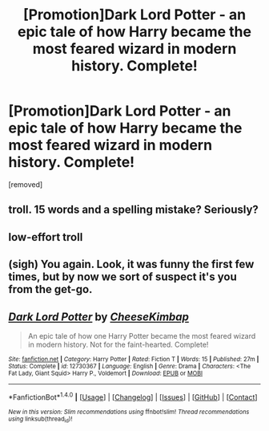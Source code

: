 #+TITLE: [Promotion]Dark Lord Potter - an epic tale of how Harry became the most feared wizard in modern history. Complete!

* [Promotion]Dark Lord Potter - an epic tale of how Harry became the most feared wizard in modern history. Complete!
:PROPERTIES:
:Author: HeyThereSexyBoy
:Score: 0
:DateUnix: 1511099640.0
:DateShort: 2017-Nov-19
:FlairText: Promotion
:END:
[removed]


** troll. 15 words and a spelling mistake? Seriously?
:PROPERTIES:
:Author: joyco66
:Score: 2
:DateUnix: 1511100589.0
:DateShort: 2017-Nov-19
:END:


** low-effort troll
:PROPERTIES:
:Author: Endurance_
:Score: 2
:DateUnix: 1511105530.0
:DateShort: 2017-Nov-19
:END:


** (sigh) You again. Look, it was funny the first few times, but by now we sort of suspect it's you from the get-go.
:PROPERTIES:
:Author: Achille-Talon
:Score: 2
:DateUnix: 1511106296.0
:DateShort: 2017-Nov-19
:END:


** [[http://www.fanfiction.net/s/12730367/1/][*/Dark Lord Potter/*]] by [[https://www.fanfiction.net/u/8476901/CheeseKimbap][/CheeseKimbap/]]

#+begin_quote
  An epic tale of how one Harry Potter became the most feared wizard in modern history. Not for the faint-hearted. Complete!
#+end_quote

^{/Site/: [[http://www.fanfiction.net/][fanfiction.net]] *|* /Category/: Harry Potter *|* /Rated/: Fiction T *|* /Words/: 15 *|* /Published/: 27m *|* /Status/: Complete *|* /id/: 12730367 *|* /Language/: English *|* /Genre/: Drama *|* /Characters/: <The Fat Lady, Giant Squid> Harry P., Voldemort *|* /Download/: [[http://www.ff2ebook.com/old/ffn-bot/index.php?id=12730367&source=ff&filetype=epub][EPUB]] or [[http://www.ff2ebook.com/old/ffn-bot/index.php?id=12730367&source=ff&filetype=mobi][MOBI]]}

--------------

*FanfictionBot*^{1.4.0} *|* [[[https://github.com/tusing/reddit-ffn-bot/wiki/Usage][Usage]]] | [[[https://github.com/tusing/reddit-ffn-bot/wiki/Changelog][Changelog]]] | [[[https://github.com/tusing/reddit-ffn-bot/issues/][Issues]]] | [[[https://github.com/tusing/reddit-ffn-bot/][GitHub]]] | [[[https://www.reddit.com/message/compose?to=tusing][Contact]]]

^{/New in this version: Slim recommendations using/ ffnbot!slim! /Thread recommendations using/ linksub(thread_id)!}
:PROPERTIES:
:Author: FanfictionBot
:Score: 0
:DateUnix: 1511099660.0
:DateShort: 2017-Nov-19
:END:
